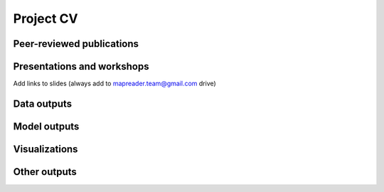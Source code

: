 Project CV
===========

Peer-reviewed publications 
---------------------------

Presentations and workshops
----------------------------

Add links to slides (always add to mapreader.team@gmail.com drive)

Data outputs
-------------

Model outputs
--------------

Visualizations
---------------

Other outputs
--------------